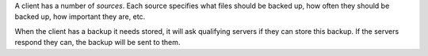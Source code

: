 A client has a number of *sources*. Each source specifies what files should be
backed up, how often they should be backed up, how important they are, etc. 

When the client has a backup it needs stored, it will ask qualifying
servers if they can store this backup. If the servers respond they can, the
backup will be sent to them.
